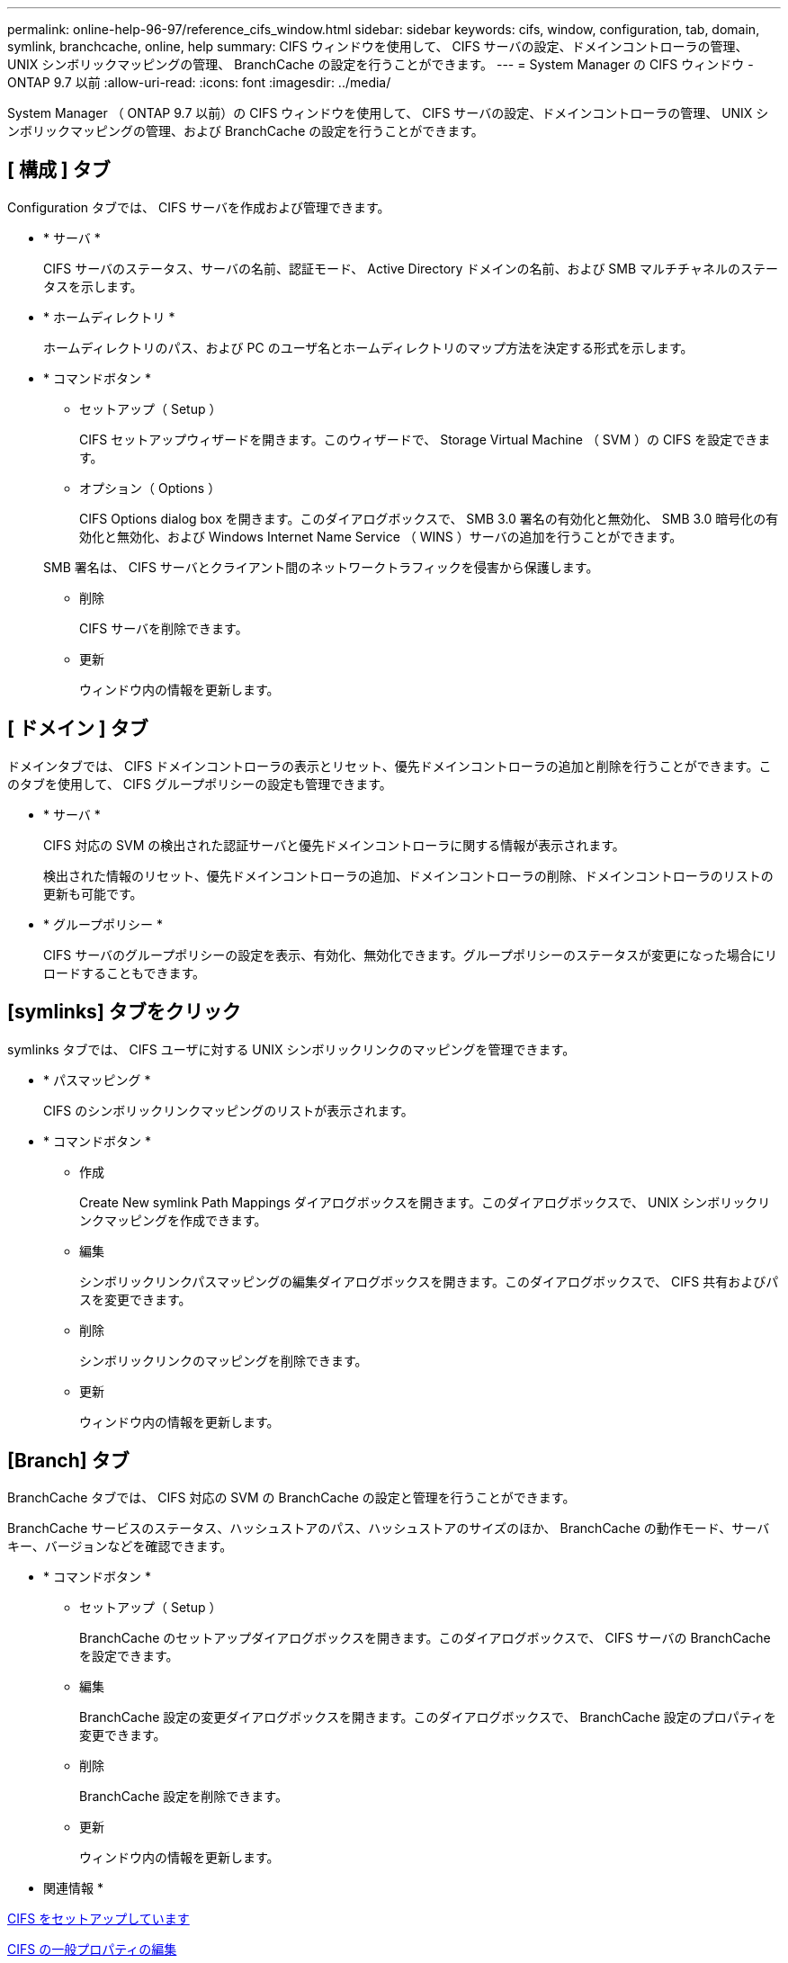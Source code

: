 ---
permalink: online-help-96-97/reference_cifs_window.html 
sidebar: sidebar 
keywords: cifs, window, configuration, tab, domain, symlink, branchcache, online, help 
summary: CIFS ウィンドウを使用して、 CIFS サーバの設定、ドメインコントローラの管理、 UNIX シンボリックマッピングの管理、 BranchCache の設定を行うことができます。 
---
= System Manager の CIFS ウィンドウ - ONTAP 9.7 以前
:allow-uri-read: 
:icons: font
:imagesdir: ../media/


[role="lead"]
System Manager （ ONTAP 9.7 以前）の CIFS ウィンドウを使用して、 CIFS サーバの設定、ドメインコントローラの管理、 UNIX シンボリックマッピングの管理、および BranchCache の設定を行うことができます。



== [ 構成 ] タブ

Configuration タブでは、 CIFS サーバを作成および管理できます。

* * サーバ *
+
CIFS サーバのステータス、サーバの名前、認証モード、 Active Directory ドメインの名前、および SMB マルチチャネルのステータスを示します。

* * ホームディレクトリ *
+
ホームディレクトリのパス、および PC のユーザ名とホームディレクトリのマップ方法を決定する形式を示します。

* * コマンドボタン *
+
** セットアップ（ Setup ）
+
CIFS セットアップウィザードを開きます。このウィザードで、 Storage Virtual Machine （ SVM ）の CIFS を設定できます。

** オプション（ Options ）
+
CIFS Options dialog box を開きます。このダイアログボックスで、 SMB 3.0 署名の有効化と無効化、 SMB 3.0 暗号化の有効化と無効化、および Windows Internet Name Service （ WINS ）サーバの追加を行うことができます。

+
SMB 署名は、 CIFS サーバとクライアント間のネットワークトラフィックを侵害から保護します。

** 削除
+
CIFS サーバを削除できます。

** 更新
+
ウィンドウ内の情報を更新します。







== [ ドメイン ] タブ

ドメインタブでは、 CIFS ドメインコントローラの表示とリセット、優先ドメインコントローラの追加と削除を行うことができます。このタブを使用して、 CIFS グループポリシーの設定も管理できます。

* * サーバ *
+
CIFS 対応の SVM の検出された認証サーバと優先ドメインコントローラに関する情報が表示されます。

+
検出された情報のリセット、優先ドメインコントローラの追加、ドメインコントローラの削除、ドメインコントローラのリストの更新も可能です。

* * グループポリシー *
+
CIFS サーバのグループポリシーの設定を表示、有効化、無効化できます。グループポリシーのステータスが変更になった場合にリロードすることもできます。





== [symlinks] タブをクリック

symlinks タブでは、 CIFS ユーザに対する UNIX シンボリックリンクのマッピングを管理できます。

* * パスマッピング *
+
CIFS のシンボリックリンクマッピングのリストが表示されます。

* * コマンドボタン *
+
** 作成
+
Create New symlink Path Mappings ダイアログボックスを開きます。このダイアログボックスで、 UNIX シンボリックリンクマッピングを作成できます。

** 編集
+
シンボリックリンクパスマッピングの編集ダイアログボックスを開きます。このダイアログボックスで、 CIFS 共有およびパスを変更できます。

** 削除
+
シンボリックリンクのマッピングを削除できます。

** 更新
+
ウィンドウ内の情報を更新します。







== [Branch] タブ

BranchCache タブでは、 CIFS 対応の SVM の BranchCache の設定と管理を行うことができます。

BranchCache サービスのステータス、ハッシュストアのパス、ハッシュストアのサイズのほか、 BranchCache の動作モード、サーバキー、バージョンなどを確認できます。

* * コマンドボタン *
+
** セットアップ（ Setup ）
+
BranchCache のセットアップダイアログボックスを開きます。このダイアログボックスで、 CIFS サーバの BranchCache を設定できます。

** 編集
+
BranchCache 設定の変更ダイアログボックスを開きます。このダイアログボックスで、 BranchCache 設定のプロパティを変更できます。

** 削除
+
BranchCache 設定を削除できます。

** 更新
+
ウィンドウ内の情報を更新します。





* 関連情報 *

xref:task_setting_up_cifs.adoc[CIFS をセットアップしています]

xref:task_editing_cifs_general_properties.adoc[CIFS の一般プロパティの編集]

xref:task_adding_home_directory_paths.adoc[ホームディレクトリパスを追加しています]

xref:task_deleting_home_directory_paths.adoc[ホームディレクトリパスを削除しています]

xref:task_resetting_cifs_domain_controllers.adoc[CIFS ドメインコントローラをリセットしています]
